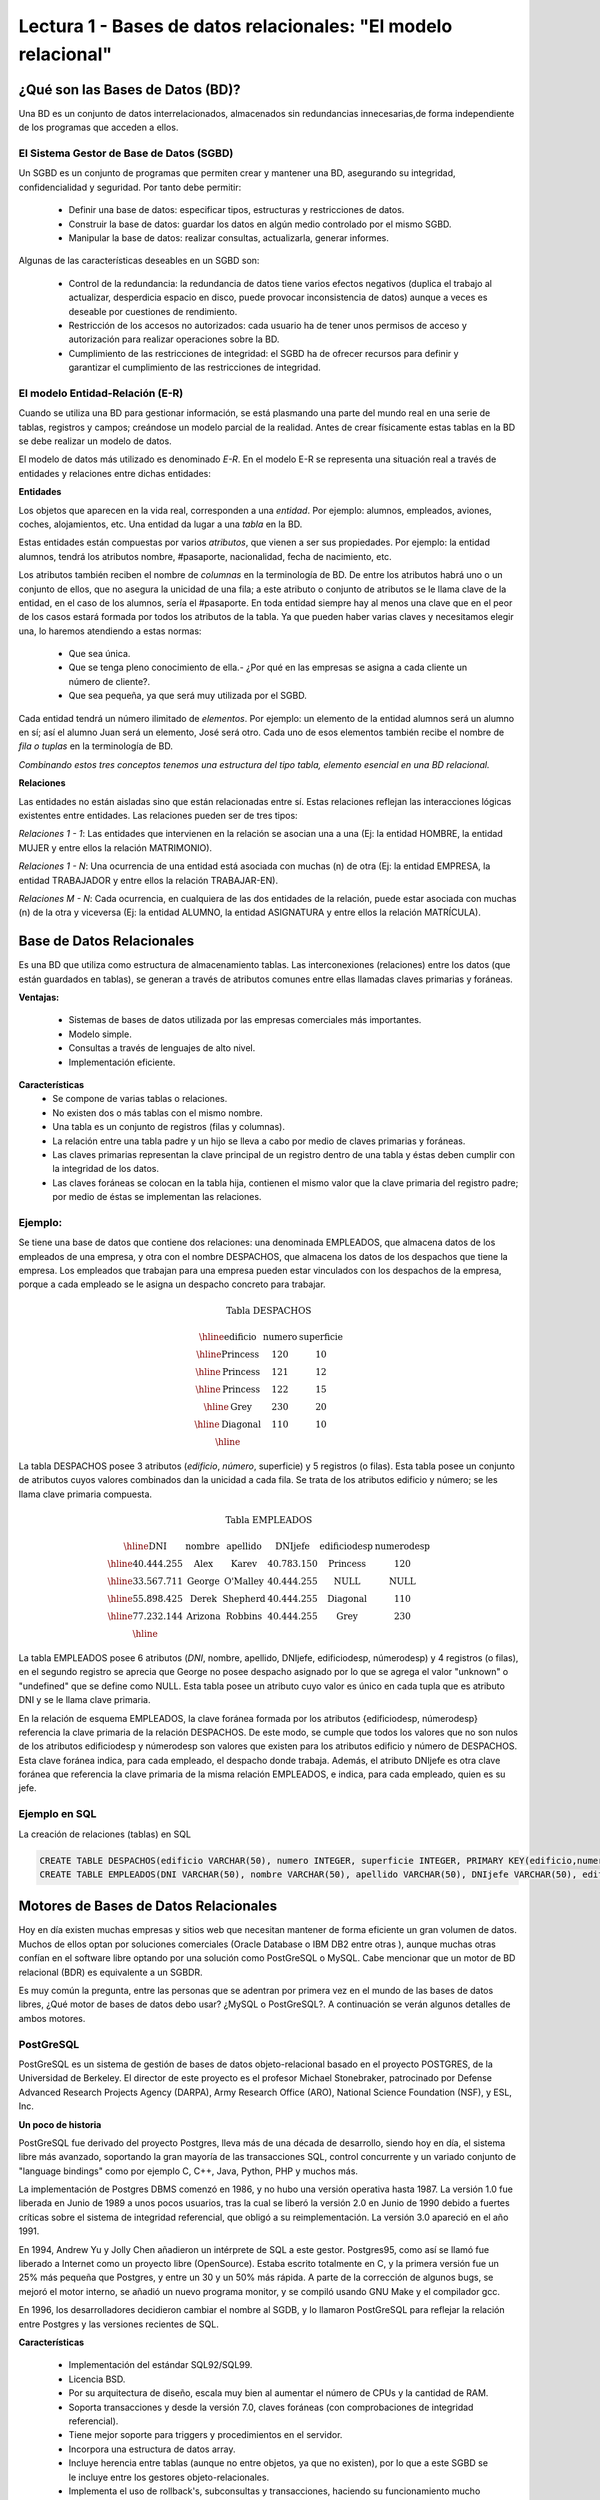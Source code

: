 Lectura 1 - Bases de datos relacionales: "El modelo relacional"
---------------------------------------------------------------

¿Qué son las Bases de Datos (BD)?
~~~~~~~~~~~~~~~~~~~~~~~~~~~~~~~~~~~~~~~~~

.. index:: ¿Qué son las Bases de datos?

Una BD es un conjunto de datos  interrelacionados, almacenados sin redundancias
innecesarias,de forma independiente de los programas que acceden a ellos.

El Sistema Gestor de Base de Datos (SGBD)
=========================================

Un SGBD es un conjunto de programas que permiten crear y mantener una BD,
asegurando su integridad, confidencialidad y seguridad. Por tanto debe permitir:

  * Definir una base de datos: especificar tipos, estructuras y restricciones de
    datos.
  * Construir la base de datos: guardar los datos en algún medio controlado por
    el mismo SGBD.
  * Manipular la base de datos: realizar consultas, actualizarla, generar informes.

Algunas de las características deseables en un SGBD son:

  * Control de la redundancia: la redundancia de datos tiene varios efectos
    negativos (duplica el trabajo al actualizar, desperdicia espacio en disco,
    puede provocar inconsistencia de datos) aunque a veces es deseable por
    cuestiones de rendimiento.
  * Restricción de los accesos no autorizados: cada usuario ha de tener unos
    permisos de acceso y autorización para realizar operaciones sobre la BD.
  * Cumplimiento de las restricciones de integridad: el SGBD ha de ofrecer
    recursos para definir y garantizar el cumplimiento de las restricciones
    de integridad.


El modelo Entidad-Relación (E-R)
================================

Cuando se utiliza una BD para gestionar información, se está plasmando una
parte del mundo real en una serie de tablas, registros y campos; creándose un
modelo parcial de la realidad. Antes de crear físicamente estas tablas en la
BD se debe realizar un modelo de datos.

El modelo de datos más utilizado es denominado *E-R*.
En el modelo E-R se representa una situación real a través de entidades y
relaciones entre dichas entidades:

**Entidades**

Los objetos que aparecen en la vida real, corresponden a una *entidad*.
Por ejemplo: alumnos, empleados, aviones, coches, alojamientos, etc.
Una entidad da lugar a una *tabla* en la BD.

.. image:: ../../../sql-course/src/entidad.jpg
   :align: center

Estas entidades están compuestas por varios *atributos*, que vienen a ser sus
propiedades. Por ejemplo: la entidad alumnos, tendrá los atributos nombre,
#pasaporte, nacionalidad, fecha de nacimiento, etc.

.. image:: ../../../sql-course/src/atributo.jpg
   :align: center

Los atributos también reciben el nombre de *columnas* en la terminología de BD.
De entre los atributos habrá uno o un conjunto de ellos, que no asegura la unicidad
de una fila; a este atributo o conjunto de atributos se le llama clave de la
entidad, en el caso de los alumnos, sería el #pasaporte.
En toda entidad siempre hay al menos  una clave que en el peor de los casos estará
formada por todos los atributos de la tabla. Ya que pueden haber varias claves
y necesitamos elegir una, lo haremos atendiendo a estas normas:

  * Que sea única.
  * Que se tenga pleno conocimiento de ella.- ¿Por qué en las empresas se asigna
    a cada cliente un número de cliente?.
  * Que sea pequeña, ya que será muy utilizada por el SGBD.


Cada entidad tendrá un número ilimitado de *elementos*. Por ejemplo: un elemento
de la entidad alumnos será un alumno en sí; así el alumno Juan será un elemento,
José será otro. Cada uno de esos elementos también recibe el nombre de
*fila o tuplas* en la terminología de BD.


*Combinando estos tres conceptos tenemos una estructura del tipo tabla, elemento
esencial en una BD relacional.*


**Relaciones**

Las entidades no están aisladas sino que están relacionadas entre sí. Estas
relaciones reflejan las interacciones lógicas existentes entre entidades.
Las relaciones pueden ser de tres tipos:

*Relaciones 1 - 1*: Las entidades que intervienen en la relación se asocian una a
una (Ej: la entidad HOMBRE, la entidad MUJER y entre ellos la relación MATRIMONIO).

.. image:: ../../../sql-course/src/1a1.jpg
   :align: center

*Relaciones 1 - N*: Una ocurrencia de una entidad está asociada con muchas (n) de
otra (Ej: la entidad EMPRESA, la entidad TRABAJADOR y entre ellos la relación
TRABAJAR-EN).

.. image:: ../../../sql-course/src/1aN.jpg
   :align: center

*Relaciones M - N*: Cada ocurrencia, en cualquiera de las dos entidades de la
relación, puede estar asociada con muchas (n) de la otra y viceversa
(Ej: la entidad ALUMNO, la entidad ASIGNATURA y entre ellos la relación MATRÍCULA).

.. image:: ../../../sql-course/src/MaN.jpg
   :align: center

Base de Datos Relacionales
~~~~~~~~~~~~~~~~~~~~~~~~~~

.. index:: Base de datos Relacionales

Es una BD que utiliza como estructura de almacenamiento tablas. Las interconexiones
(relaciones) entre los datos (que están guardados en tablas), se generan a través
de atributos comunes entre ellas llamadas claves primarias y foráneas.

**Ventajas:**

  * Sistemas de bases de datos utilizada por las empresas comerciales más
    importantes.
  * Modelo simple.
  * Consultas a través de lenguajes de alto nivel.
  * Implementación eficiente.

**Características**
  * Se compone de varias tablas o relaciones.
  * No existen dos o más tablas con el mismo nombre.
  * Una tabla es un conjunto de registros (filas y columnas).
  * La relación entre una tabla padre y un hijo se lleva a cabo por medio de
    claves primarias y foráneas.
  * Las claves primarias representan la clave principal de un registro dentro de
    una tabla y éstas deben cumplir con la integridad de los datos.
  * Las claves foráneas se colocan en la tabla hija, contienen el mismo valor
    que la clave primaria del registro padre; por medio de éstas se implementan
    las relaciones.

Ejemplo:
========

Se tiene una base de datos que contiene dos relaciones: una denominada EMPLEADOS,
que almacena datos de los empleados de una empresa, y otra con el nombre DESPACHOS,
que almacena los datos de los despachos que tiene la empresa. Los empleados que
trabajan para una empresa pueden estar vinculados con los despachos de la empresa,
porque a cada empleado se le asigna un despacho concreto para trabajar.

.. math::

 \textbf{Tabla DESPACHOS}

   \begin{array}{|c|c|c|}
        \hline
         \textbf{edificio} & \textbf{numero} & \textbf{superficie}\\
        \hline
        \mbox{Princess} & 120  & 10\\
        \hline
	\mbox{Princess} &  121 & 12\\
        \hline
        \mbox{Princess} &  122 & 15\\
        \hline
        \mbox{Grey} & 230  & 20\\
        \hline
        \mbox{Diagonal} & 110 & 10\\
        \hline
   \end{array}

La tabla DESPACHOS posee 3 atributos (*edificio*, *número*, superficie) y 5
registros (o filas).
Esta tabla posee un conjunto de atributos cuyos valores combinados dan la
unicidad a cada fila. Se trata de los atributos edificio y número; se les llama
clave primaria compuesta.

.. math::

 \textbf{Tabla EMPLEADOS}

   \begin{array}{|c|c|c|c|c|c|}
        \hline
        \textbf{DNI} & \textbf{nombre} & \textbf{apellido} & \textbf{DNIjefe} & \textbf{edificiodesp} & \textbf{numerodesp}\\
        \hline
        40.444.255   & \mbox{Alex}     & \mbox{Karev}      & 40.783.150       & \mbox{Princess}       & 120\\
        \hline
        33.567.711   & \mbox{George}   & \mbox{O'Malley}   & 40.444.255       & \mbox{NULL}           & \mbox{NULL}\\
        \hline
        55.898.425   & \mbox{Derek}    & \mbox{Shepherd}   & 40.444.255       & \mbox{Diagonal}       & 110\\
        \hline
        77.232.144   & \mbox{Arizona}  & \mbox{Robbins}    & 40.444.255       & \mbox{Grey}           & 230\\
        \hline
   \end{array}


La tabla EMPLEADOS posee 6 atributos (*DNI*, nombre, apellido, DNIjefe,
edificiodesp, númerodesp) y 4 registros (o filas), en el segundo registro se
aprecia que George no posee despacho asignado por lo que se agrega el valor
"unknown" o "undefined" que se define como NULL.
Esta tabla posee un atributo cuyo valor es único en cada tupla que es atributo
DNI y se le llama clave primaria.

En la relación de esquema EMPLEADOS, la clave foránea formada por los
atributos {edificiodesp, númerodesp} referencia la clave primaria de la relación
DESPACHOS. De este modo, se cumple que todos los valores que no son nulos de los
atributos edificiodesp y númerodesp son valores que existen para los atributos
edificio y número de DESPACHOS. Esta clave foránea indica, para cada empleado,
el despacho donde trabaja. Además, el atributo DNIjefe es otra clave foránea que
referencia la clave primaria de la misma relación EMPLEADOS, e indica, para cada
empleado, quien es su jefe.

Ejemplo en SQL
==============
.. index:: string, text data types, str

La creación de relaciones (tablas) en SQL

.. code-block:: sql

 CREATE TABLE DESPACHOS(edificio VARCHAR(50), numero INTEGER, superficie INTEGER, PRIMARY KEY(edificio,numero));
 CREATE TABLE EMPLEADOS(DNI VARCHAR(50), nombre VARCHAR(50), apellido VARCHAR(50), DNIjefe VARCHAR(50), edificiodesp VARCHAR(50), numerodesp INTEGER, PRIMARY KEY(DNI), FOREIGN KEY(edificiodesp,numerodesp) REFERENCES DESPACHOS(edificio,numero));

Motores de Bases de Datos Relacionales
~~~~~~~~~~~~~~~~~~~~~~~~~~~~~~~~~~~~~~

.. index:: Motores de bases de datos Relacionales

Hoy en día existen muchas empresas y sitios web que necesitan mantener de forma
eficiente un gran volumen de datos. Muchos de ellos optan por soluciones comerciales
(Oracle Database o IBM DB2 entre otras ), aunque muchas otras confían en el software
libre optando por una solución como PostGreSQL o MySQL. Cabe mencionar que un motor
de BD relacional (BDR) es equivalente a un SGBDR.

Es muy común la pregunta, entre las personas que se adentran por primera vez en el
mundo de las bases de datos libres, ¿Qué motor de bases de datos debo usar?
¿MySQL o PostGreSQL?.
A continuación se verán algunos detalles de ambos motores.


PostGreSQL
==========

PostGreSQL es un sistema de gestión de bases de datos objeto-relacional basado en
el proyecto POSTGRES, de la Universidad de Berkeley. El director de este proyecto es
el profesor Michael Stonebraker, patrocinado por Defense Advanced Research Projects
Agency (DARPA), Army Research Office (ARO), National Science Foundation (NSF), y
ESL, Inc.


**Un poco de historia**

PostGreSQL fue derivado del proyecto Postgres, lleva más de una década de
desarrollo, siendo hoy en día, el sistema libre más avanzado, soportando la gran
mayoría de las transacciones SQL, control concurrente y un variado conjunto de
"language bindings" como por ejemplo C, C++, Java, Python, PHP y muchos más.

La implementación de Postgres DBMS comenzó en 1986, y no hubo una versión operativa
hasta 1987. La versión 1.0 fue liberada en Junio de 1989 a unos pocos usuarios,
tras la cual se liberó la versión 2.0 en Junio de 1990 debido a fuertes críticas
sobre el sistema de integridad referencial, que obligó a su reimplementación.
La versión 3.0 apareció en el año 1991.

En 1994, Andrew Yu y Jolly Chen añadieron un intérprete de SQL a este gestor.
Postgres95, como así se llamó fue liberado a Internet como un proyecto libre
(OpenSource). Estaba escrito totalmente en C, y la primera versión fue un 25% más
pequeña que Postgres, y entre un 30 y un 50% más rápida.
A parte de la corrección de algunos bugs, se mejoró el motor interno, se añadió un
nuevo programa monitor, y se compiló usando GNU Make y el compilador gcc.

En 1996, los desarrolladores decidieron cambiar el nombre al SGDB, y lo llamaron
PostGreSQL para reflejar la relación entre Postgres y las versiones recientes de SQL.


**Características**

  * Implementación del estándar SQL92/SQL99.
  * Licencia BSD.
  * Por su arquitectura de diseño, escala muy bien al aumentar el número de CPUs y
    la cantidad de RAM.
  * Soporta transacciones y desde la versión 7.0, claves foráneas (con
    comprobaciones de integridad referencial).
  * Tiene mejor soporte para triggers y procedimientos en el servidor.
  * Incorpora una estructura de datos array.
  * Incluye herencia entre tablas (aunque no entre objetos, ya que no existen),
    por lo que a este SGBD se le incluye entre los gestores objeto-relacionales.
  * Implementa el uso de rollback's, subconsultas y transacciones, haciendo su
    funcionamiento mucho más eficaz.
  * Se pueden realizar varias operaciones al mismo tiempo sobre la misma tabla sin
    necesidad de bloquearla.


MySQL
=====

MySQL es un sistema de gestión de bases de datos relacional, licenciado bajo GPL
de la GNU.
Su diseño multihilo permite soportar una gran carga de forma muy eficiente.
MySQL fue creado por la empresa sueca MySQL AB, que mantiene el copyright del
código fuente del servidor SQL, así como también de la marca.

Aunque MySQL es software libre, MySQL AB distribuye una versión comercial,
que no se diferencia de la versión libre más que en el soporte técnico que se
ofrece, y la posibilidad de integrar este gestor en un software propietario, ya que
de no ser así, se vulneraría la licencia GPL.


**Un poco de historia**

MySQL surgió como un intento de conectar el gestor mSQL a las tablas propias de
MySQL AB, usando sus propias rutinas a bajo nivel. Tras unas primeras pruebas,
vieron que mSQL no era lo bastante flexible para lo que necesitaban, por lo que
tuvieron que desarrollar nuevas funciones. Esto resultó en una interfaz SQL a su
base de datos, con una interfaz totalmente compatible a mSQL.

No se sabe con certeza de donde proviene su nombre. Por un lado dicen que sus
librerías han llevado el prefijo *'my'*  durante los diez últimos años. Por otro
lado, la hija de uno de los desarrolladores se llama My. No saben cuál de estas
dos causas (aunque bien podrían tratarse de la misma), han dado lugar al nombre
de este conocido gestor de bases de datos.


**Características**

  * Lo mejor de MySQL es su velocidad a la hora de realizar las operaciones, lo que
    le hace uno de los gestores que ofrecen mayor rendimiento.
  * Consume muy pocos recursos ya sea de CPU como así también de memoria.
  * Licencia GPL y también posee una licencia comercial para aquellas empresas que
    deseen incluirlo en sus aplicaciones privativas.
  * Dispone de API's en gran cantidad de lenguajes (C, C++, Java, PHP, etc).
  * Soporta hasta 64 índices por tabla, una mejora notable con respecto a la
    versión 4.1.2.
  * Mejor integración con PHP.
  * Permite la gestión de diferentes usuarios, como también los permisos asignados
    a cada uno de ellos.
  * Tiene soporte para transacciones y además posee una característica única de
    MySQL que es poder agrupar transacciones.


Selección
=========

Es indispensable tener en cuenta para qué se necesitará. En múltiples foros, se
asocia a PostGreSQL a estabilidad, bases de datos de gran tamaño y de alta
concurrencia. Por otra parte, se asocia MySQL a bases de datos de menor tamaño,
pero de mayor velocidad de respuesta ante una consulta.

Cada uno de estos gestores poseen características que los convierten en una gran
opción en su respectivo campo al momento de elegir, ya que fueron concebidos para
una determinada implementación.

